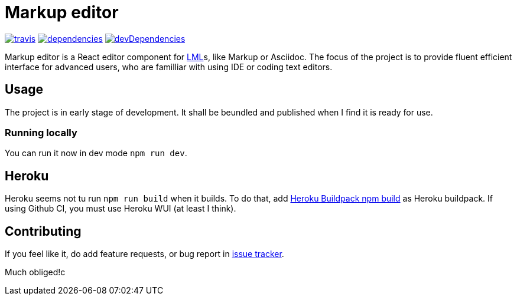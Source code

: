 :name: Markup editor

= {name}

image:https://travis-ci.org/grissius/markup-editor.svg?branch=master[travis, link=https://travis-ci.org/grissius/markup-editor]
image:https://david-dm.org/grissius/markup-editor/status.svg[dependencies, link=https://david-dm.org/grissius/markup-editor]
image:https://david-dm.org/grissius/markup-editor/dev-status.svg[devDependencies, link=https://david-dm.org/grissius/markup-editor?type=dev]



{name} is a React editor component for https://en.wikipedia.org/wiki/Lightweight_markup_language[LML]s, like Markup or Asciidoc.
The focus of the project is to provide fluent efficient interface for advanced users, who are familliar with using IDE or coding text editors.

== Usage

The project is in early stage of development.
It shall be beundled and published when I find it is ready for use.

=== Running locally

You can run it now in dev mode `npm run dev`.

== Heroku

Heroku seems not tu run `npm run build` when it builds.
To do that, add link:https://github.com/romeovs/heroku-buildpack-npm-build[Heroku Buildpack npm build] as Heroku buildpack.
If using Github CI, you must use Heroku WUI (at least I think).

== Contributing

If you feel like it, do add feature requests, or bug report in https://github.com/grissius/markup-editor/issues[issue tracker].

Much obliged!c
